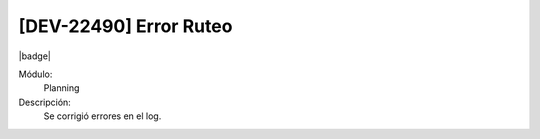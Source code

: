 [DEV-22490] Error Ruteo
====================================================================

|badge|

.. |badge| raw:: html
   
   <span style="background-color: #7c04de; color: white; padding: 4px 8px; border-radius: 4px;">Corrección</span>

Módulo: 
   Planning

Descripción: 
 Se corrigió errores en el log.

.. versionchanged:: 10.230.0.0-LTS

